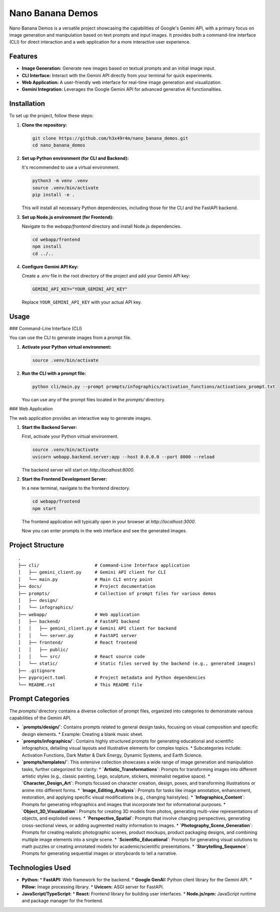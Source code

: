 ###############################################################################
Nano Banana Demos
###############################################################################

Nano Banana Demos is a versatile project showcasing the capabilities of Google's Gemini API,
with a primary focus on image generation and manipulation based on text prompts and input images.
It provides both a command-line interface (CLI) for direct interaction and a web application
for a more interactive user experience.

Features
--------

*   **Image Generation:** Generate new images based on textual prompts and an initial image input.
*   **CLI Interface:** Interact with the Gemini API directly from your terminal for quick experiments.
*   **Web Application:** A user-friendly web interface for real-time image generation and visualization.
*   **Gemini Integration:** Leverages the Google Gemini API for advanced generative AI functionalities.

Installation
------------

To set up the project, follow these steps:

1.  **Clone the repository:**

    .. code-block:: bash

        git clone https://github.com/h3x49r4m/nano_banana_demos.git
        cd nano_banana_demos

2.  **Set up Python environment (for CLI and Backend):**

    It's recommended to use a virtual environment.

    .. code-block:: bash

        python3 -m venv .venv
        source .venv/bin/activate
        pip install -e .

    This will install all necessary Python dependencies, including those for the CLI and the FastAPI backend.

3.  **Set up Node.js environment (for Frontend):**

    Navigate to the `webapp/frontend` directory and install Node.js dependencies.

    .. code-block:: bash

        cd webapp/frontend
        npm install
        cd ../..

4.  **Configure Gemini API Key:**

    Create a `.env` file in the root directory of the project and add your Gemini API key:

    .. code-block:: ini

        GEMINI_API_KEY="YOUR_GEMINI_API_KEY"

    Replace ``YOUR_GEMINI_API_KEY`` with your actual API key.

Usage
-----

### Command-Line Interface (CLI)

You can use the CLI to generate images from a prompt file.

1.  **Activate your Python virtual environment:**

    .. code-block:: bash

        source .venv/bin/activate

2.  **Run the CLI with a prompt file:**

    .. code-block:: bash

        python cli/main.py --prompt prompts/infographics/activation_functions/activations_prompt.txt

    You can use any of the prompt files located in the `prompts/` directory.

### Web Application

The web application provides an interactive way to generate images.

1.  **Start the Backend Server:**

    First, activate your Python virtual environment.

    .. code-block:: bash

        source .venv/bin/activate
        uvicorn webapp.backend.server:app --host 0.0.0.0 --port 8000 --reload

    The backend server will start on `http://localhost:8000`.

2.  **Start the Frontend Development Server:**

    In a new terminal, navigate to the frontend directory.

    .. code-block:: bash

        cd webapp/frontend
        npm start

    The frontend application will typically open in your browser at `http://localhost:3000`.

    Now you can enter prompts in the web interface and see the generated images.

Project Structure
-----------------

::

    .
    ├── cli/                     # Command-Line Interface application
    │   ├── gemini_client.py     # Gemini API client for CLI
    │   └── main.py              # Main CLI entry point
    ├── docs/                    # Project documentation
    ├── prompts/                 # Collection of prompt files for various demos
    │   ├── design/
    │   └── infographics/
    ├── webapp/                  # Web application
    │   ├── backend/             # FastAPI backend
    │   │   ├── gemini_client.py # Gemini API client for backend
    │   │   └── server.py        # FastAPI server
    │   ├── frontend/            # React frontend
    │   │   ├── public/
    │   │   └── src/             # React source code
    │   └── static/              # Static files served by the backend (e.g., generated images)
    ├── .gitignore
    ├── pyproject.toml           # Project metadata and Python dependencies
    └── README.rst               # This README file

Prompt Categories
-----------------

The `prompts/` directory contains a diverse collection of prompt files, organized into categories to demonstrate various capabilities of the Gemini API.

*   **`prompts/design/`**: Contains prompts related to general design tasks, focusing on visual composition and specific design elements.
    *   Example: Creating a blank music sheet.

*   **`prompts/infographics/`**: Contains highly structured prompts for generating educational and scientific infographics, detailing visual layouts and illustrative elements for complex topics.
    *   Subcategories include: Activation Functions, Dark Matter & Dark Energy, Dynamic Systems, and Earth Science.

*   **`prompts/templates/`**: This extensive collection showcases a wide range of image generation and manipulation tasks, further categorized for clarity:
    *   **`Artistic_Transformations`**: Prompts for transforming images into different artistic styles (e.g., classic painting, Lego, sculpture, stickers, minimalist negative space).
    *   **`Character_Design_Art`**: Prompts focused on character creation, design, poses, and transforming illustrations or anime into different forms.
    *   **`Image_Editing_Analysis`**: Prompts for tasks like image annotation, enhancement, restoration, and applying specific visual modifications (e.g., changing hairstyles).
    *   **`Infographics_Content`**: Prompts for generating infographics and images that incorporate text for informational purposes.
    *   **`Object_3D_Visualization`**: Prompts for creating 3D models from photos, generating multi-view representations of objects, and exploded views.
    *   **`Perspective_Spatial`**: Prompts that involve changing perspectives, generating cross-sectional views, or adding augmented reality information to images.
    *   **`Photography_Scene_Generation`**: Prompts for creating realistic photographic scenes, product mockups, product packaging designs, and combining multiple image elements into a single scene.
    *   **`Scientific_Educational`**: Prompts for generating visual solutions to math puzzles or creating annotated models for academic/scientific presentations.
    *   **`Storytelling_Sequence`**: Prompts for generating sequential images or storyboards to tell a narrative.

Technologies Used
-----------------

*   **Python:**
    *   **FastAPI:** Web framework for the backend.
    *   **Google GenAI:** Python client library for the Gemini API.
    *   **Pillow:** Image processing library.
    *   **Uvicorn:** ASGI server for FastAPI.
*   **JavaScript/TypeScript:**
    *   **React:** Frontend library for building user interfaces.
    *   **Node.js/npm:** JavaScript runtime and package manager for the frontend.
